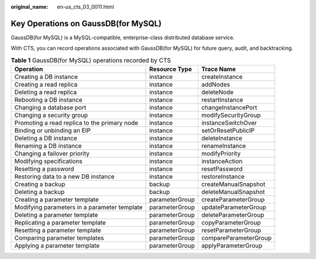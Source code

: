 :original_name: en-us_cts_03_0011.html

.. _en-us_cts_03_0011:

Key Operations on GaussDB(for MySQL)
====================================

GaussDB(for MySQL) is a MySQL-compatible, enterprise-class distributed database service.

With CTS, you can record operations associated with GaussDB(for MySQL) for future query, audit, and backtracking.

.. table:: **Table 1** GaussDB(for MySQL) operations recorded by CTS

   +----------------------------------------------+----------------+-----------------------+
   | Operation                                    | Resource Type  | Trace Name            |
   +==============================================+================+=======================+
   | Creating a DB instance                       | instance       | createInstance        |
   +----------------------------------------------+----------------+-----------------------+
   | Creating a read replica                      | instance       | addNodes              |
   +----------------------------------------------+----------------+-----------------------+
   | Deleting a read replica                      | instance       | deleteNode            |
   +----------------------------------------------+----------------+-----------------------+
   | Rebooting a DB instance                      | instance       | restartInstance       |
   +----------------------------------------------+----------------+-----------------------+
   | Changing a database port                     | instance       | changeInstancePort    |
   +----------------------------------------------+----------------+-----------------------+
   | Changing a security group                    | instance       | modifySecurityGroup   |
   +----------------------------------------------+----------------+-----------------------+
   | Promoting a read replica to the primary node | instance       | instanceSwitchOver    |
   +----------------------------------------------+----------------+-----------------------+
   | Binding or unbinding an EIP                  | instance       | setOrResetPublicIP    |
   +----------------------------------------------+----------------+-----------------------+
   | Deleting a DB instance                       | instance       | deleteInstance        |
   +----------------------------------------------+----------------+-----------------------+
   | Renaming a DB instance                       | instance       | renameInstance        |
   +----------------------------------------------+----------------+-----------------------+
   | Changing a failover priority                 | instance       | modifyPriority        |
   +----------------------------------------------+----------------+-----------------------+
   | Modifying specifications                     | instance       | instanceAction        |
   +----------------------------------------------+----------------+-----------------------+
   | Resetting a password                         | instance       | resetPassword         |
   +----------------------------------------------+----------------+-----------------------+
   | Restoring data to a new DB instance          | instance       | restoreInstance       |
   +----------------------------------------------+----------------+-----------------------+
   | Creating a backup                            | backup         | createManualSnapshot  |
   +----------------------------------------------+----------------+-----------------------+
   | Deleting a backup                            | backup         | deleteManualSnapshot  |
   +----------------------------------------------+----------------+-----------------------+
   | Creating a parameter template                | parameterGroup | createParameterGroup  |
   +----------------------------------------------+----------------+-----------------------+
   | Modifying parameters in a parameter template | parameterGroup | updateParameterGroup  |
   +----------------------------------------------+----------------+-----------------------+
   | Deleting a parameter template                | parameterGroup | deleteParameterGroup  |
   +----------------------------------------------+----------------+-----------------------+
   | Replicating a parameter template             | parameterGroup | copyParameterGroup    |
   +----------------------------------------------+----------------+-----------------------+
   | Resetting a parameter template               | parameterGroup | resetParameterGroup   |
   +----------------------------------------------+----------------+-----------------------+
   | Comparing parameter templates                | parameterGroup | compareParameterGroup |
   +----------------------------------------------+----------------+-----------------------+
   | Applying a parameter template                | parameterGroup | applyParameterGroup   |
   +----------------------------------------------+----------------+-----------------------+
